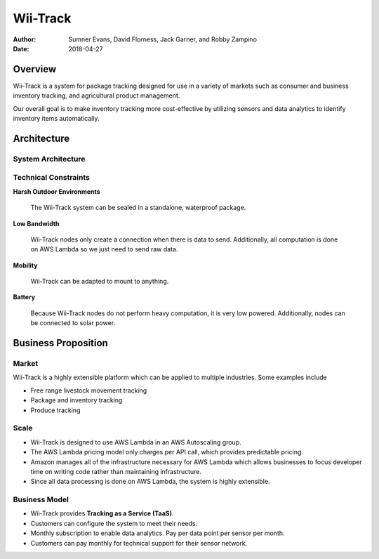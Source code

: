Wii-Track
#########

:Author: Sumner Evans, David Florness, Jack Garner, and Robby Zampino
:Date: 2018-04-27

Overview
========

.. image:: ../logo.png
   :height: 1in

Wii-Track is a system for package tracking designed for use in a variety of
markets such as consumer and business inventory tracking, and agricultural
product management.

Our overall goal is to make inventory tracking more cost-effective by utilizing
sensors and data analytics to identify inventory items automatically.

Architecture
============

System Architecture
-------------------

.. image:: img/wii-track-architecture.png
   :width: 4in

.. raw:: latex

    \newpage

Technical Constraints
---------------------

**Harsh Outdoor Environments**

  The Wii-Track system can be sealed in a standalone, waterproof package.

**Low Bandwidth**

  Wii-Track nodes only create a connection when there is data to send.
  Additionally, all computation is done on AWS Lambda so we just need to send
  raw data.

**Mobility**

  Wii-Track can be adapted to mount to anything.

**Battery**

  Because Wii-Track nodes do not perform heavy computation, it is very low
  powered. Additionally, nodes can be connected to solar power.

Business Proposition
====================

Market
------

Wii-Track is a highly extensible platform which can be applied to multiple
industries. Some examples include

- Free range livestock movement tracking
- Package and inventory tracking
- Produce tracking

Scale
-----

- Wii-Track is designed to use AWS Lambda in an AWS Autoscaling group.
- The AWS Lambda pricing model only charges per API call, which provides
  predictable pricing.
- Amazon manages all of the infrastructure necessary for AWS Lambda which allows
  businesses to focus developer time on writing code rather than maintaining
  infrastructure.
- Since all data processing is done on AWS Lambda, the system is highly
  extensible.

Business Model
--------------

- Wii-Track provides **Tracking as a Service (TaaS)**.
- Customers can configure the system to meet their needs.
- Monthly subscription to enable data analytics. Pay per data point per sensor
  per month.
- Customers can pay monthly for technical support for their sensor network.

.. but really, the real money maker is the fact that it's a botnet for sale
   (BaaS)
